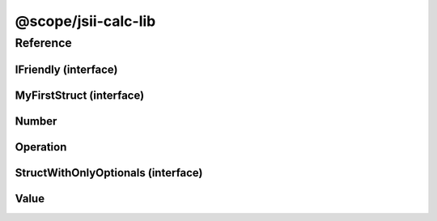 @scope/jsii-calc-lib
====================

Reference
---------

.. py:module:: _scope_jsii-calc-lib

IFriendly (interface)
^^^^^^^^^^^^^^^^^^^^^

.. py:class:: IFriendly

   Applies to classes that are considered friendly. These classes can be greeted with a "hello" or "goodbye" blessing and they will respond back in a fun and friendly manner.




   .. py:method:: hello() -> string

      Say hello!


      :rtype: string


MyFirstStruct (interface)
^^^^^^^^^^^^^^^^^^^^^^^^^

.. py:class:: MyFirstStruct

   This is the first struct we have created in jsii




   .. py:attribute:: astring

      A string value


      :type: string


   .. py:attribute:: anumber

      An awesome number value


      :type: number


   .. py:attribute:: firstOptional

      :type: string or None


Number
^^^^^^

.. py:class:: Number(value)

   Represents a concrete number.


   :extends: :py:class:`~@scope/jsii-calc-lib.Value`
   :param value: The number.
   :type value: number

   .. py:attribute:: value

      The number.


      :type: number *(readonly)*


   .. py:attribute:: doubleValue

      The number multiplied by 2.


      :type: number *(readonly)*


Operation
^^^^^^^^^

.. py:class:: Operation()

   Represents an operation on values.


   :extends: :py:class:`~@scope/jsii-calc-lib.Value`
   :abstract: Yes

   .. py:method:: toString() -> string

      String representation of the value.


      :rtype: string
      :abstract: Yes


StructWithOnlyOptionals (interface)
^^^^^^^^^^^^^^^^^^^^^^^^^^^^^^^^^^^

.. py:class:: StructWithOnlyOptionals

   This is a struct with only optional properties.




   .. py:attribute:: optional1

      The first optional!


      :type: string or None


   .. py:attribute:: optional2

      :type: number or None


   .. py:attribute:: optional3

      :type: boolean or None


Value
^^^^^

.. py:class:: Value()

   Abstract class which represents a numeric value.


   :abstract: Yes

   .. py:method:: toString() -> string

      String representation of the value.


      :rtype: string


   .. py:method:: typeName() -> any

      Returns the name of the class (to verify native type names are created for derived classes).


      :rtype: any


   .. py:attribute:: value

      The value.


      :type: number *(readonly)* *(abstract)*


